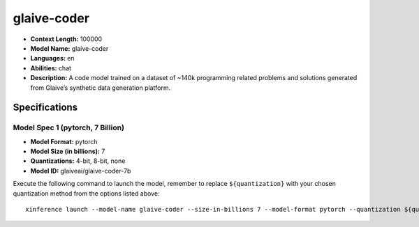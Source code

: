 .. _models_llm_glaive-coder:

========================================
glaive-coder
========================================

- **Context Length:** 100000
- **Model Name:** glaive-coder
- **Languages:** en
- **Abilities:** chat
- **Description:** A code model trained on a dataset of ~140k programming related problems and solutions generated from Glaive’s synthetic data generation platform.

Specifications
^^^^^^^^^^^^^^


Model Spec 1 (pytorch, 7 Billion)
++++++++++++++++++++++++++++++++++++++++

- **Model Format:** pytorch
- **Model Size (in billions):** 7
- **Quantizations:** 4-bit, 8-bit, none
- **Model ID:** glaiveai/glaive-coder-7b

Execute the following command to launch the model, remember to replace ``${quantization}`` with your
chosen quantization method from the options listed above::

   xinference launch --model-name glaive-coder --size-in-billions 7 --model-format pytorch --quantization ${quantization}

